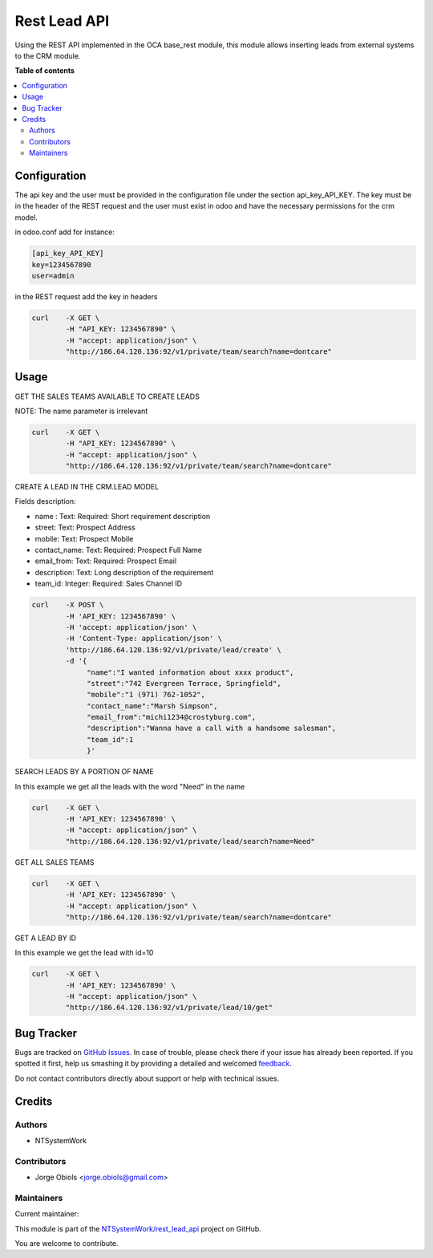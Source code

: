 =============
Rest Lead API
=============

.. !!!!!!!!!!!!!!!!!!!!!!!!!!!!!!!!!!!!!!!!!!!!!!!!!!!!
   !! This file is generated by oca-gen-addon-readme !!
   !! changes will be overwritten.                   !!
   !!!!!!!!!!!!!!!!!!!!!!!!!!!!!!!!!!!!!!!!!!!!!!!!!!!!

.. |badge1| image:: https://img.shields.io/badge/maturity-Beta-yellow.png
    :target: https://odoo-community.org/page/development-status
    :alt: Beta
.. |badge2| image:: https://img.shields.io/badge/licence-AGPL--3-blue.png
    :target: http://www.gnu.org/licenses/agpl-3.0-standalone.html
    :alt: License: AGPL-3
.. |badge3| image:: https://img.shields.io/badge/github-NTSystemWork%2Frest_lead_api-lightgray.png?logo=github
    :target: https://github.com/NTSystemWork/rest_lead_api/tree/11.0/rest_lead_api
    :alt: NTSystemWork/rest_lead_api

|badge1| |badge2| |badge3| 

Using the REST API implemented in the OCA base_rest module, this module allows
inserting leads from external systems to the CRM module.

**Table of contents**

.. contents::
   :local:

Configuration
=============

The api key and the user must be provided in the configuration file under
the section api_key_API_KEY. The key must be in the header of the REST request
and the user must exist in odoo and have the necessary permissions for the crm model.

in odoo.conf add for instance:

.. code-block:: ini

    [api_key_API_KEY]
    key=1234567890
    user=admin

in the REST request add the key in headers

.. code-block:: bash

    curl    -X GET \
            -H "API_KEY: 1234567890" \
            -H "accept: application/json" \
            "http://186.64.120.136:92/v1/private/team/search?name=dontcare"

Usage
=====

GET THE SALES TEAMS AVAILABLE TO CREATE LEADS

NOTE: The name parameter is irrelevant

.. code-block:: bash

    curl    -X GET \
            -H "API_KEY: 1234567890" \
            -H "accept: application/json" \
            "http://186.64.120.136:92/v1/private/team/search?name=dontcare"

CREATE A LEAD IN THE CRM.LEAD MODEL

Fields description:

- name : Text: Required: Short requirement description
- street: Text: Prospect Address
- mobile: Text: Prospect Mobile
- contact_name: Text: Required: Prospect Full Name
- email_from: Text: Required: Prospect Email
- description: Text: Long description of the requirement
- team_id: Integer: Required: Sales Channel ID

.. code-block:: bash

    curl    -X POST \
            -H 'API_KEY: 1234567890' \
            -H 'accept: application/json' \
            -H 'Content-Type: application/json' \
            'http://186.64.120.136:92/v1/private/lead/create' \
            -d '{
                 "name":"I wanted information about xxxx product",
                 "street":"742 Evergreen Terrace, Springfield",
                 "mobile":"1 (971) 762-1052",
                 "contact_name":"Marsh Simpson",
                 "email_from":"michi1234@crostyburg.com",
                 "description":"Wanna have a call with a handsome salesman",
                 "team_id":1
                 }'

SEARCH LEADS BY A PORTION OF NAME

In this example we get all the leads with the word "Need" in the name

.. code-block:: bash

    curl    -X GET \
            -H 'API_KEY: 1234567890' \
            -H "accept: application/json" \
            "http://186.64.120.136:92/v1/private/lead/search?name=Need"

GET ALL SALES TEAMS

.. code-block:: bash

    curl    -X GET \
            -H 'API_KEY: 1234567890' \
            -H "accept: application/json" \
            "http://186.64.120.136:92/v1/private/team/search?name=dontcare"

GET A LEAD BY ID

In this example we get the lead with id=10

.. code-block:: bash

    curl    -X GET \
            -H 'API_KEY: 1234567890' \
            -H "accept: application/json" \
            "http://186.64.120.136:92/v1/private/lead/10/get"

Bug Tracker
===========

Bugs are tracked on `GitHub Issues <https://github.com/NTSystemWork/rest_lead_api/issues>`_.
In case of trouble, please check there if your issue has already been reported.
If you spotted it first, help us smashing it by providing a detailed and welcomed
`feedback <https://github.com/NTSystemWork/rest_lead_api/issues/new?body=module:%20rest_lead_api%0Aversion:%2011.0%0A%0A**Steps%20to%20reproduce**%0A-%20...%0A%0A**Current%20behavior**%0A%0A**Expected%20behavior**>`_.

Do not contact contributors directly about support or help with technical issues.

Credits
=======

Authors
~~~~~~~

* NTSystemWork

Contributors
~~~~~~~~~~~~

* Jorge Obiols <jorge.obiols@gmail.com>

Maintainers
~~~~~~~~~~~

.. |maintainer-jobiols| image:: https://github.com/jobiols.png?size=40px
    :target: https://github.com/jobiols
    :alt: jobiols

Current maintainer:

|maintainer-jobiols| 

This module is part of the `NTSystemWork/rest_lead_api <https://github.com/NTSystemWork/rest_lead_api/tree/11.0/rest_lead_api>`_ project on GitHub.

You are welcome to contribute.
